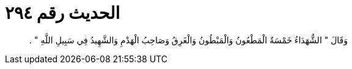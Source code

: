 
= الحديث رقم ٢٩٤

[quote.hadith]
وَقَالَ ‏"‏ الشُّهَدَاءُ خَمْسَةٌ الْمَطْعُونُ وَالْمَبْطُونُ وَالْغَرِقُ وَصَاحِبُ الْهَدْمِ وَالشَّهِيدُ فِي سَبِيلِ اللَّهِ ‏"‏ ‏.‏
